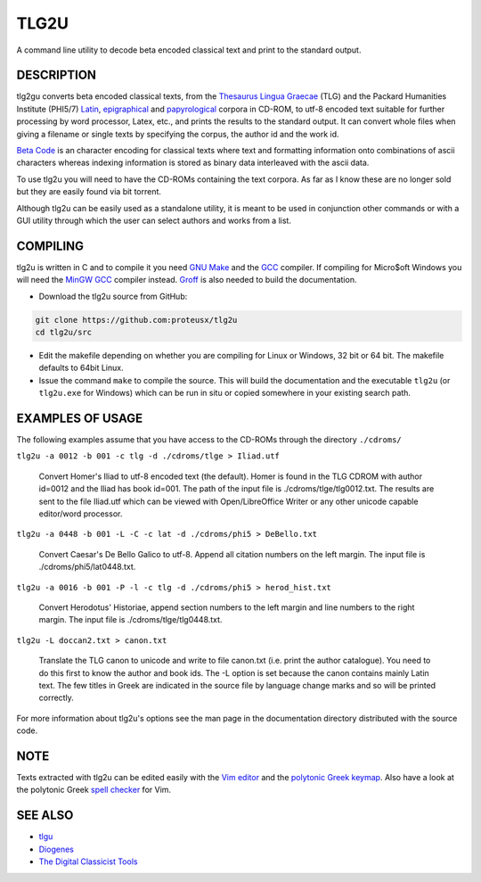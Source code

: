 
=====
TLG2U
=====
A command line utility to decode beta encoded classical text and print to
the standard output.

DESCRIPTION
-----------
       
tlg2gu converts beta encoded classical texts, from the `Thesaurus Lingua
Graecae <http://www.tlg.uci.edu/about/>`_ (TLG) and the Packard Humanities
Institute (PHI5/7) `Latin
<http://www.indiana.edu/~letrs/text-tools/textlists/phibibliog.html>`_,
`epigraphical <http://epigraphy.packhum.org/>`_ and `papyrological
<http://library.duke.edu/rubenstein/scriptorium/papyrus/texts/greek/introduction.html>`_
corpora in CD-ROM, to utf-8 encoded text suitable for further processing by
word processor, Latex, etc., and prints the results to the standard output.
It can convert whole files when giving a filename or single texts by
specifying the corpus, the author id and the work id.

`Beta Code <https://www.tlg.uci.edu/encoding/>`_ is an character encoding
for classical texts where text and formatting information onto combinations
of ascii characters whereas indexing information is stored as binary data
interleaved with the ascii data.    

To use tlg2u you will need to have the CD-ROMs containing the text corpora.
As far as I know these are no longer sold but they are easily found via bit
torrent.  

Although tlg2u can be easily used as a standalone utility, it is
meant to be used in conjunction other commands or with a GUI utility
through which the user can select authors and works from a list.


COMPILING
--------- 

tlg2u is written in C and to compile it you need `GNU Make
<https://www.gnu.org/software/make/>`_ and the `GCC <https://gcc.gnu.org/>`_
compiler.  If compiling for Micro$oft Windows you will need the `MinGW GCC
<http://www.mingw.org/>`_ compiler instead. `Groff
<https://www.gnu.org/software/groff/>`_ is also needed to build the
documentation.

* Download the tlg2u source from GitHub: 

.. code:: 

  git clone https://github.com:proteusx/tlg2u 
  cd tlg2u/src

* Edit the makefile depending on whether you are compiling for Linux
  or Windows, 32 bit or 64 bit.  The makefile defaults to 64bit Linux.  

* Issue the command ``make`` to compile the source.  
  This will build the documentation and  the executable ``tlg2u`` (or
  ``tlg2u.exe`` for Windows) which can be run in situ or copied somewhere in your
  existing search path.





EXAMPLES OF USAGE
-----------------

The following examples assume that you have access to the CD-ROMs through the directory ``./cdroms/``

``tlg2u -a 0012 -b 001 -c tlg -d ./cdroms/tlge > Iliad.utf``

    Convert Homer's Iliad to utf-8 encoded text (the default). Homer
    is found in the TLG CDROM with 
    author id=0012 and the Iliad has book id=001. The path of the
    input file is ./cdroms/tlge/tlg0012.txt. The results are sent to
    the file Iliad.utf which can be viewed with Open/LibreOffice Writer or
    any other unicode capable editor/word processor.


``tlg2u -a 0448 -b 001 -L -C -c lat -d ./cdroms/phi5 > DeBello.txt``

    Convert Caesar's De Bello Galico to utf-8. Append all citation
    numbers on the left margin. The input file is
    ./cdroms/phi5/lat0448.txt.


``tlg2u -a 0016 -b 001 -P -l -c tlg -d ./cdroms/phi5 > herod_hist.txt``

    Convert Herodotus' Historiae, append section numbers to the left
    margin and line numbers to the right margin. The input file is
    ./cdroms/tlge/tlg0448.txt.


``tlg2u -L doccan2.txt > canon.txt``

    Translate the TLG canon to unicode and write to file canon.txt 
    (i.e. print the author catalogue).  You need to do this first to know
    the author and book ids.
    The -L option is set
    because the canon contains mainly Latin text. The few titles in
    Greek are indicated in the source file by language change marks and
    so will be printed correctly.

For more information about tlg2u's options see the man page in the
documentation directory distributed with the source code. 


NOTE
----
Texts extracted with tlg2u can be edited easily with the `Vim editor
<http://www.vim.org/>`_ and the
`polytonic Greek keymap <http://www.vim.org/scripts/script.php?script_id=2743>`_.
Also  have a look at the polytonic Greek `spell checker
<http://www.vim.org/scripts/script.php?script_id=2743>`_ for Vim.


SEE ALSO
--------


* `tlgu <http://tlgu.carmen.gr/>`_ 
   
* `Diogenes <https://community.dur.ac.uk/p.j.heslin/Software/Diogenes/>`_

* `The Digital Classicist Tools
  <https://wiki.digitalclassicist.org/Category:Tools>`_
  


.. vim: set ft=rst syntax=rst spell tw=75 fo-=l lbr wrap : 

